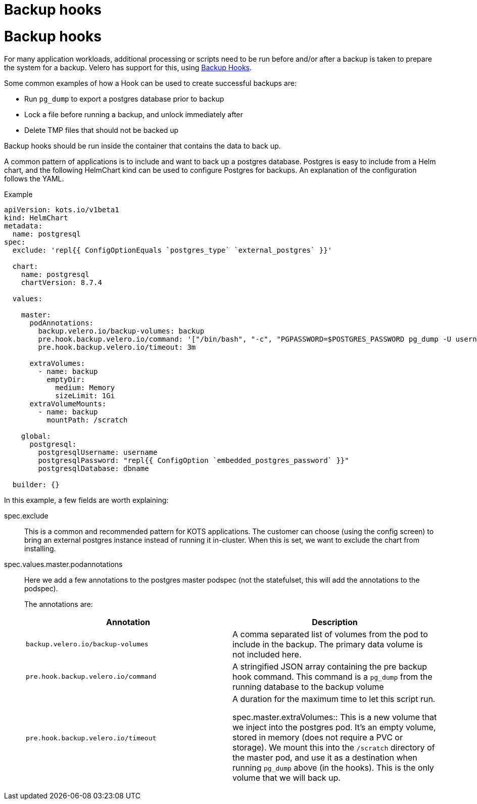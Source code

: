 = Backup hooks

:page-slug: /vendor_docs/snapshots/backup-hooks/
:page-order: 2
:page-section: Snapshots

= Backup hooks

For many application workloads, additional processing or scripts need to be run before and/or after a backup is taken to prepare the system for a backup.
Velero has support for this, using https://velero.io/docs/main/backup-hooks/[Backup Hooks].

Some common examples of how a Hook can be used to create successful backups are:

* Run `pg_dump` to export a postgres database prior to backup
* Lock a file before running a backup, and unlock immediately after
* Delete TMP files that should not be backed up

Backup hooks should be run inside the container that contains the data to back up.

A common pattern of applications is to include and want to back up a postgres database.
Postgres is easy to include from a Helm chart, and the following HelmChart kind can be used to configure Postgres for backups. An explanation of the configuration follows the YAML.

.Example
[source,YAML]
----
apiVersion: kots.io/v1beta1
kind: HelmChart
metadata:
  name: postgresql
spec:
  exclude: 'repl{{ ConfigOptionEquals `postgres_type` `external_postgres` }}'

  chart:
    name: postgresql
    chartVersion: 8.7.4

  values:

    master:
      podAnnotations:
        backup.velero.io/backup-volumes: backup
        pre.hook.backup.velero.io/command: '["/bin/bash", "-c", "PGPASSWORD=$POSTGRES_PASSWORD pg_dump -U username -d dbname -h 127.0.0.1 > /scratch/backup.sql"]'
        pre.hook.backup.velero.io/timeout: 3m

      extraVolumes:
        - name: backup
          emptyDir:
            medium: Memory
            sizeLimit: 1Gi
      extraVolumeMounts:
        - name: backup
          mountPath: /scratch

    global:
      postgresql:
        postgresqlUsername: username
        postgresqlPassword: "repl{{ ConfigOption `embedded_postgres_password` }}"
        postgresqlDatabase: dbname

  builder: {}

----

In this example, a few fields are worth explaining:

spec.exclude:: This is a common and recommended pattern for KOTS applications. The customer can choose (using the config screen) to bring an external postgres instance instead of running it in-cluster.
When this is set, we want to exclude the chart from installing.

spec.values.master.podannotations:: Here we add a few annotations to the postgres master podspec (not the statefulset, this will add the annotations to the podspec).
+
The annotations are:
+
[cols"1,1"]
|===
| Annotation | Description

| `backup.velero.io/backup-volumes` | A comma separated list of volumes from the pod to include in the backup. The primary data volume is not included here.

| `pre.hook.backup.velero.io/command` | A stringified JSON array containing the pre backup hook command.
This command is a `pg_dump` from the running database to the backup volume

| `pre.hook.backup.velero.io/timeout` | A duration for the maximum time to let this script run.

spec.master.extraVolumes:: This is a new volume that we inject into the postgres pod. It's an empty volume, stored in memory (does not require a PVC or storage).
We mount this into the `/scratch` directory of the master pod, and use it as a destination when running `pg_dump` above (in the hooks).
This is the only volume that we will back up.
